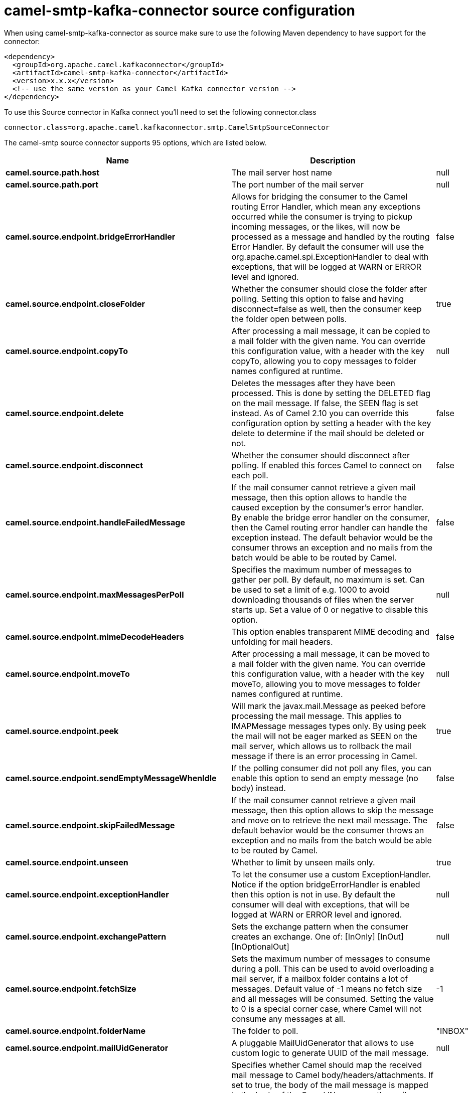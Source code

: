 // kafka-connector options: START
[[camel-smtp-kafka-connector-source]]
= camel-smtp-kafka-connector source configuration

When using camel-smtp-kafka-connector as source make sure to use the following Maven dependency to have support for the connector:

[source,xml]
----
<dependency>
  <groupId>org.apache.camel.kafkaconnector</groupId>
  <artifactId>camel-smtp-kafka-connector</artifactId>
  <version>x.x.x</version>
  <!-- use the same version as your Camel Kafka connector version -->
</dependency>
----

To use this Source connector in Kafka connect you'll need to set the following connector.class

[source,java]
----
connector.class=org.apache.camel.kafkaconnector.smtp.CamelSmtpSourceConnector
----


The camel-smtp source connector supports 95 options, which are listed below.



[width="100%",cols="2,5,^1,2",options="header"]
|===
| Name | Description | Default | Priority
| *camel.source.path.host* | The mail server host name | null | HIGH
| *camel.source.path.port* | The port number of the mail server | null | MEDIUM
| *camel.source.endpoint.bridgeErrorHandler* | Allows for bridging the consumer to the Camel routing Error Handler, which mean any exceptions occurred while the consumer is trying to pickup incoming messages, or the likes, will now be processed as a message and handled by the routing Error Handler. By default the consumer will use the org.apache.camel.spi.ExceptionHandler to deal with exceptions, that will be logged at WARN or ERROR level and ignored. | false | MEDIUM
| *camel.source.endpoint.closeFolder* | Whether the consumer should close the folder after polling. Setting this option to false and having disconnect=false as well, then the consumer keep the folder open between polls. | true | MEDIUM
| *camel.source.endpoint.copyTo* | After processing a mail message, it can be copied to a mail folder with the given name. You can override this configuration value, with a header with the key copyTo, allowing you to copy messages to folder names configured at runtime. | null | MEDIUM
| *camel.source.endpoint.delete* | Deletes the messages after they have been processed. This is done by setting the DELETED flag on the mail message. If false, the SEEN flag is set instead. As of Camel 2.10 you can override this configuration option by setting a header with the key delete to determine if the mail should be deleted or not. | false | MEDIUM
| *camel.source.endpoint.disconnect* | Whether the consumer should disconnect after polling. If enabled this forces Camel to connect on each poll. | false | MEDIUM
| *camel.source.endpoint.handleFailedMessage* | If the mail consumer cannot retrieve a given mail message, then this option allows to handle the caused exception by the consumer's error handler. By enable the bridge error handler on the consumer, then the Camel routing error handler can handle the exception instead. The default behavior would be the consumer throws an exception and no mails from the batch would be able to be routed by Camel. | false | MEDIUM
| *camel.source.endpoint.maxMessagesPerPoll* | Specifies the maximum number of messages to gather per poll. By default, no maximum is set. Can be used to set a limit of e.g. 1000 to avoid downloading thousands of files when the server starts up. Set a value of 0 or negative to disable this option. | null | MEDIUM
| *camel.source.endpoint.mimeDecodeHeaders* | This option enables transparent MIME decoding and unfolding for mail headers. | false | MEDIUM
| *camel.source.endpoint.moveTo* | After processing a mail message, it can be moved to a mail folder with the given name. You can override this configuration value, with a header with the key moveTo, allowing you to move messages to folder names configured at runtime. | null | MEDIUM
| *camel.source.endpoint.peek* | Will mark the javax.mail.Message as peeked before processing the mail message. This applies to IMAPMessage messages types only. By using peek the mail will not be eager marked as SEEN on the mail server, which allows us to rollback the mail message if there is an error processing in Camel. | true | MEDIUM
| *camel.source.endpoint.sendEmptyMessageWhenIdle* | If the polling consumer did not poll any files, you can enable this option to send an empty message (no body) instead. | false | MEDIUM
| *camel.source.endpoint.skipFailedMessage* | If the mail consumer cannot retrieve a given mail message, then this option allows to skip the message and move on to retrieve the next mail message. The default behavior would be the consumer throws an exception and no mails from the batch would be able to be routed by Camel. | false | MEDIUM
| *camel.source.endpoint.unseen* | Whether to limit by unseen mails only. | true | MEDIUM
| *camel.source.endpoint.exceptionHandler* | To let the consumer use a custom ExceptionHandler. Notice if the option bridgeErrorHandler is enabled then this option is not in use. By default the consumer will deal with exceptions, that will be logged at WARN or ERROR level and ignored. | null | MEDIUM
| *camel.source.endpoint.exchangePattern* | Sets the exchange pattern when the consumer creates an exchange. One of: [InOnly] [InOut] [InOptionalOut] | null | MEDIUM
| *camel.source.endpoint.fetchSize* | Sets the maximum number of messages to consume during a poll. This can be used to avoid overloading a mail server, if a mailbox folder contains a lot of messages. Default value of -1 means no fetch size and all messages will be consumed. Setting the value to 0 is a special corner case, where Camel will not consume any messages at all. | -1 | MEDIUM
| *camel.source.endpoint.folderName* | The folder to poll. | "INBOX" | MEDIUM
| *camel.source.endpoint.mailUidGenerator* | A pluggable MailUidGenerator that allows to use custom logic to generate UUID of the mail message. | null | MEDIUM
| *camel.source.endpoint.mapMailMessage* | Specifies whether Camel should map the received mail message to Camel body/headers/attachments. If set to true, the body of the mail message is mapped to the body of the Camel IN message, the mail headers are mapped to IN headers, and the attachments to Camel IN attachment message. If this option is set to false then the IN message contains a raw javax.mail.Message. You can retrieve this raw message by calling exchange.getIn().getBody(javax.mail.Message.class). | true | MEDIUM
| *camel.source.endpoint.pollStrategy* | A pluggable org.apache.camel.PollingConsumerPollingStrategy allowing you to provide your custom implementation to control error handling usually occurred during the poll operation before an Exchange have been created and being routed in Camel. | null | MEDIUM
| *camel.source.endpoint.postProcessAction* | Refers to an MailBoxPostProcessAction for doing post processing tasks on the mailbox once the normal processing ended. | null | MEDIUM
| *camel.source.endpoint.additionalJavaMailProperties* | Sets additional java mail properties, that will append/override any default properties that is set based on all the other options. This is useful if you need to add some special options but want to keep the others as is. | null | MEDIUM
| *camel.source.endpoint.alternativeBodyHeader* | Specifies the key to an IN message header that contains an alternative email body. For example, if you send emails in text/html format and want to provide an alternative mail body for non-HTML email clients, set the alternative mail body with this key as a header. | "CamelMailAlternativeBody" | MEDIUM
| *camel.source.endpoint.attachmentsContentTransfer EncodingResolver* | To use a custom AttachmentsContentTransferEncodingResolver to resolve what content-type-encoding to use for attachments. | null | MEDIUM
| *camel.source.endpoint.authenticator* | The authenticator for login. If set then the password and username are ignored. Can be used for tokens which can expire and therefore must be read dynamically. | null | MEDIUM
| *camel.source.endpoint.basicPropertyBinding* | Whether the endpoint should use basic property binding (Camel 2.x) or the newer property binding with additional capabilities | false | MEDIUM
| *camel.source.endpoint.binding* | Sets the binding used to convert from a Camel message to and from a Mail message | null | MEDIUM
| *camel.source.endpoint.connectionTimeout* | The connection timeout in milliseconds. | 30000 | MEDIUM
| *camel.source.endpoint.contentType* | The mail message content type. Use text/html for HTML mails. | "text/plain" | MEDIUM
| *camel.source.endpoint.contentTypeResolver* | Resolver to determine Content-Type for file attachments. | null | MEDIUM
| *camel.source.endpoint.debugMode* | Enable debug mode on the underlying mail framework. The SUN Mail framework logs the debug messages to System.out by default. | false | MEDIUM
| *camel.source.endpoint.headerFilterStrategy* | To use a custom org.apache.camel.spi.HeaderFilterStrategy to filter headers. | null | MEDIUM
| *camel.source.endpoint.ignoreUnsupportedCharset* | Option to let Camel ignore unsupported charset in the local JVM when sending mails. If the charset is unsupported then charset=XXX (where XXX represents the unsupported charset) is removed from the content-type and it relies on the platform default instead. | false | MEDIUM
| *camel.source.endpoint.ignoreUriScheme* | Option to let Camel ignore unsupported charset in the local JVM when sending mails. If the charset is unsupported then charset=XXX (where XXX represents the unsupported charset) is removed from the content-type and it relies on the platform default instead. | false | MEDIUM
| *camel.source.endpoint.javaMailProperties* | Sets the java mail options. Will clear any default properties and only use the properties provided for this method. | null | MEDIUM
| *camel.source.endpoint.session* | Specifies the mail session that camel should use for all mail interactions. Useful in scenarios where mail sessions are created and managed by some other resource, such as a JavaEE container. When using a custom mail session, then the hostname and port from the mail session will be used (if configured on the session). | null | MEDIUM
| *camel.source.endpoint.synchronous* | Sets whether synchronous processing should be strictly used, or Camel is allowed to use asynchronous processing (if supported). | false | MEDIUM
| *camel.source.endpoint.useInlineAttachments* | Whether to use disposition inline or attachment. | false | MEDIUM
| *camel.source.endpoint.idempotentRepository* | A pluggable repository org.apache.camel.spi.IdempotentRepository which allows to cluster consuming from the same mailbox, and let the repository coordinate whether a mail message is valid for the consumer to process. By default no repository is in use. | null | MEDIUM
| *camel.source.endpoint.idempotentRepositoryRemoveOn Commit* | When using idempotent repository, then when the mail message has been successfully processed and is committed, should the message id be removed from the idempotent repository (default) or be kept in the repository. By default its assumed the message id is unique and has no value to be kept in the repository, because the mail message will be marked as seen/moved or deleted to prevent it from being consumed again. And therefore having the message id stored in the idempotent repository has little value. However this option allows to store the message id, for whatever reason you may have. | true | MEDIUM
| *camel.source.endpoint.searchTerm* | Refers to a javax.mail.search.SearchTerm which allows to filter mails based on search criteria such as subject, body, from, sent after a certain date etc. | null | MEDIUM
| *camel.source.endpoint.backoffErrorThreshold* | The number of subsequent error polls (failed due some error) that should happen before the backoffMultipler should kick-in. | null | MEDIUM
| *camel.source.endpoint.backoffIdleThreshold* | The number of subsequent idle polls that should happen before the backoffMultipler should kick-in. | null | MEDIUM
| *camel.source.endpoint.backoffMultiplier* | To let the scheduled polling consumer backoff if there has been a number of subsequent idles/errors in a row. The multiplier is then the number of polls that will be skipped before the next actual attempt is happening again. When this option is in use then backoffIdleThreshold and/or backoffErrorThreshold must also be configured. | null | MEDIUM
| *camel.source.endpoint.delay* | Milliseconds before the next poll. | 60000L | MEDIUM
| *camel.source.endpoint.greedy* | If greedy is enabled, then the ScheduledPollConsumer will run immediately again, if the previous run polled 1 or more messages. | false | MEDIUM
| *camel.source.endpoint.initialDelay* | Milliseconds before the first poll starts. | 1000L | MEDIUM
| *camel.source.endpoint.repeatCount* | Specifies a maximum limit of number of fires. So if you set it to 1, the scheduler will only fire once. If you set it to 5, it will only fire five times. A value of zero or negative means fire forever. | 0L | MEDIUM
| *camel.source.endpoint.runLoggingLevel* | The consumer logs a start/complete log line when it polls. This option allows you to configure the logging level for that. One of: [TRACE] [DEBUG] [INFO] [WARN] [ERROR] [OFF] | "TRACE" | MEDIUM
| *camel.source.endpoint.scheduledExecutorService* | Allows for configuring a custom/shared thread pool to use for the consumer. By default each consumer has its own single threaded thread pool. | null | MEDIUM
| *camel.source.endpoint.scheduler* | To use a cron scheduler from either camel-spring or camel-quartz component. Use value spring or quartz for built in scheduler | "none" | MEDIUM
| *camel.source.endpoint.schedulerProperties* | To configure additional properties when using a custom scheduler or any of the Quartz, Spring based scheduler. | null | MEDIUM
| *camel.source.endpoint.startScheduler* | Whether the scheduler should be auto started. | true | MEDIUM
| *camel.source.endpoint.timeUnit* | Time unit for initialDelay and delay options. One of: [NANOSECONDS] [MICROSECONDS] [MILLISECONDS] [SECONDS] [MINUTES] [HOURS] [DAYS] | "MILLISECONDS" | MEDIUM
| *camel.source.endpoint.useFixedDelay* | Controls if fixed delay or fixed rate is used. See ScheduledExecutorService in JDK for details. | true | MEDIUM
| *camel.source.endpoint.password* | The password for login. See also setAuthenticator(MailAuthenticator). | null | MEDIUM
| *camel.source.endpoint.sslContextParameters* | To configure security using SSLContextParameters. | null | MEDIUM
| *camel.source.endpoint.username* | The username for login. See also setAuthenticator(MailAuthenticator). | null | MEDIUM
| *camel.source.endpoint.sortTerm* | Sorting order for messages. Only natively supported for IMAP. Emulated to some degree when using POP3 or when IMAP server does not have the SORT capability. | null | MEDIUM
| *camel.component.smtp.bridgeErrorHandler* | Allows for bridging the consumer to the Camel routing Error Handler, which mean any exceptions occurred while the consumer is trying to pickup incoming messages, or the likes, will now be processed as a message and handled by the routing Error Handler. By default the consumer will use the org.apache.camel.spi.ExceptionHandler to deal with exceptions, that will be logged at WARN or ERROR level and ignored. | false | MEDIUM
| *camel.component.smtp.closeFolder* | Whether the consumer should close the folder after polling. Setting this option to false and having disconnect=false as well, then the consumer keep the folder open between polls. | true | MEDIUM
| *camel.component.smtp.copyTo* | After processing a mail message, it can be copied to a mail folder with the given name. You can override this configuration value, with a header with the key copyTo, allowing you to copy messages to folder names configured at runtime. | null | MEDIUM
| *camel.component.smtp.delete* | Deletes the messages after they have been processed. This is done by setting the DELETED flag on the mail message. If false, the SEEN flag is set instead. As of Camel 2.10 you can override this configuration option by setting a header with the key delete to determine if the mail should be deleted or not. | false | MEDIUM
| *camel.component.smtp.disconnect* | Whether the consumer should disconnect after polling. If enabled this forces Camel to connect on each poll. | false | MEDIUM
| *camel.component.smtp.handleFailedMessage* | If the mail consumer cannot retrieve a given mail message, then this option allows to handle the caused exception by the consumer's error handler. By enable the bridge error handler on the consumer, then the Camel routing error handler can handle the exception instead. The default behavior would be the consumer throws an exception and no mails from the batch would be able to be routed by Camel. | false | MEDIUM
| *camel.component.smtp.mimeDecodeHeaders* | This option enables transparent MIME decoding and unfolding for mail headers. | false | MEDIUM
| *camel.component.smtp.moveTo* | After processing a mail message, it can be moved to a mail folder with the given name. You can override this configuration value, with a header with the key moveTo, allowing you to move messages to folder names configured at runtime. | null | MEDIUM
| *camel.component.smtp.peek* | Will mark the javax.mail.Message as peeked before processing the mail message. This applies to IMAPMessage messages types only. By using peek the mail will not be eager marked as SEEN on the mail server, which allows us to rollback the mail message if there is an error processing in Camel. | true | MEDIUM
| *camel.component.smtp.skipFailedMessage* | If the mail consumer cannot retrieve a given mail message, then this option allows to skip the message and move on to retrieve the next mail message. The default behavior would be the consumer throws an exception and no mails from the batch would be able to be routed by Camel. | false | MEDIUM
| *camel.component.smtp.unseen* | Whether to limit by unseen mails only. | true | MEDIUM
| *camel.component.smtp.fetchSize* | Sets the maximum number of messages to consume during a poll. This can be used to avoid overloading a mail server, if a mailbox folder contains a lot of messages. Default value of -1 means no fetch size and all messages will be consumed. Setting the value to 0 is a special corner case, where Camel will not consume any messages at all. | -1 | MEDIUM
| *camel.component.smtp.folderName* | The folder to poll. | "INBOX" | MEDIUM
| *camel.component.smtp.mapMailMessage* | Specifies whether Camel should map the received mail message to Camel body/headers/attachments. If set to true, the body of the mail message is mapped to the body of the Camel IN message, the mail headers are mapped to IN headers, and the attachments to Camel IN attachment message. If this option is set to false then the IN message contains a raw javax.mail.Message. You can retrieve this raw message by calling exchange.getIn().getBody(javax.mail.Message.class). | true | MEDIUM
| *camel.component.smtp.additionalJavaMailProperties* | Sets additional java mail properties, that will append/override any default properties that is set based on all the other options. This is useful if you need to add some special options but want to keep the others as is. | null | MEDIUM
| *camel.component.smtp.alternativeBodyHeader* | Specifies the key to an IN message header that contains an alternative email body. For example, if you send emails in text/html format and want to provide an alternative mail body for non-HTML email clients, set the alternative mail body with this key as a header. | "CamelMailAlternativeBody" | MEDIUM
| *camel.component.smtp.attachmentsContentTransfer EncodingResolver* | To use a custom AttachmentsContentTransferEncodingResolver to resolve what content-type-encoding to use for attachments. | null | MEDIUM
| *camel.component.smtp.authenticator* | The authenticator for login. If set then the password and username are ignored. Can be used for tokens which can expire and therefore must be read dynamically. | null | MEDIUM
| *camel.component.smtp.basicPropertyBinding* | Whether the component should use basic property binding (Camel 2.x) or the newer property binding with additional capabilities | false | LOW
| *camel.component.smtp.configuration* | Sets the Mail configuration | null | MEDIUM
| *camel.component.smtp.connectionTimeout* | The connection timeout in milliseconds. | 30000 | MEDIUM
| *camel.component.smtp.contentType* | The mail message content type. Use text/html for HTML mails. | "text/plain" | MEDIUM
| *camel.component.smtp.contentTypeResolver* | Resolver to determine Content-Type for file attachments. | null | MEDIUM
| *camel.component.smtp.debugMode* | Enable debug mode on the underlying mail framework. The SUN Mail framework logs the debug messages to System.out by default. | false | MEDIUM
| *camel.component.smtp.ignoreUnsupportedCharset* | Option to let Camel ignore unsupported charset in the local JVM when sending mails. If the charset is unsupported then charset=XXX (where XXX represents the unsupported charset) is removed from the content-type and it relies on the platform default instead. | false | MEDIUM
| *camel.component.smtp.ignoreUriScheme* | Option to let Camel ignore unsupported charset in the local JVM when sending mails. If the charset is unsupported then charset=XXX (where XXX represents the unsupported charset) is removed from the content-type and it relies on the platform default instead. | false | MEDIUM
| *camel.component.smtp.javaMailProperties* | Sets the java mail options. Will clear any default properties and only use the properties provided for this method. | null | MEDIUM
| *camel.component.smtp.session* | Specifies the mail session that camel should use for all mail interactions. Useful in scenarios where mail sessions are created and managed by some other resource, such as a JavaEE container. When using a custom mail session, then the hostname and port from the mail session will be used (if configured on the session). | null | MEDIUM
| *camel.component.smtp.useInlineAttachments* | Whether to use disposition inline or attachment. | false | MEDIUM
| *camel.component.smtp.headerFilterStrategy* | To use a custom org.apache.camel.spi.HeaderFilterStrategy to filter header to and from Camel message. | null | MEDIUM
| *camel.component.smtp.password* | The password for login. See also setAuthenticator(MailAuthenticator). | null | MEDIUM
| *camel.component.smtp.sslContextParameters* | To configure security using SSLContextParameters. | null | MEDIUM
| *camel.component.smtp.useGlobalSslContextParameters* | Enable usage of global SSL context parameters. | false | MEDIUM
| *camel.component.smtp.username* | The username for login. See also setAuthenticator(MailAuthenticator). | null | MEDIUM
|===
// kafka-connector options: END
